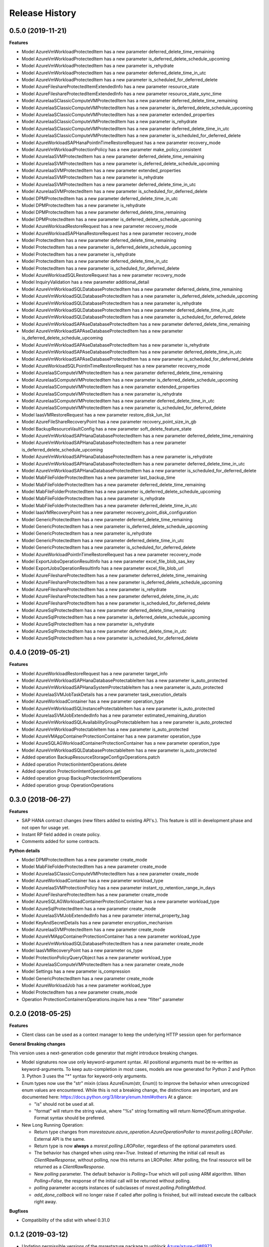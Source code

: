 .. :changelog:

Release History
===============

0.5.0 (2019-11-21)
++++++++++++++++++

**Features**

- Model AzureVmWorkloadProtectedItem has a new parameter deferred_delete_time_remaining
- Model AzureVmWorkloadProtectedItem has a new parameter is_deferred_delete_schedule_upcoming
- Model AzureVmWorkloadProtectedItem has a new parameter is_rehydrate
- Model AzureVmWorkloadProtectedItem has a new parameter deferred_delete_time_in_utc
- Model AzureVmWorkloadProtectedItem has a new parameter is_scheduled_for_deferred_delete
- Model AzureFileshareProtectedItemExtendedInfo has a new parameter resource_state
- Model AzureFileshareProtectedItemExtendedInfo has a new parameter resource_state_sync_time
- Model AzureIaaSClassicComputeVMProtectedItem has a new parameter deferred_delete_time_remaining
- Model AzureIaaSClassicComputeVMProtectedItem has a new parameter is_deferred_delete_schedule_upcoming
- Model AzureIaaSClassicComputeVMProtectedItem has a new parameter extended_properties
- Model AzureIaaSClassicComputeVMProtectedItem has a new parameter is_rehydrate
- Model AzureIaaSClassicComputeVMProtectedItem has a new parameter deferred_delete_time_in_utc
- Model AzureIaaSClassicComputeVMProtectedItem has a new parameter is_scheduled_for_deferred_delete
- Model AzureWorkloadSAPHanaPointInTimeRestoreRequest has a new parameter recovery_mode
- Model AzureVmWorkloadProtectionPolicy has a new parameter make_policy_consistent
- Model AzureIaaSVMProtectedItem has a new parameter deferred_delete_time_remaining
- Model AzureIaaSVMProtectedItem has a new parameter is_deferred_delete_schedule_upcoming
- Model AzureIaaSVMProtectedItem has a new parameter extended_properties
- Model AzureIaaSVMProtectedItem has a new parameter is_rehydrate
- Model AzureIaaSVMProtectedItem has a new parameter deferred_delete_time_in_utc
- Model AzureIaaSVMProtectedItem has a new parameter is_scheduled_for_deferred_delete
- Model DPMProtectedItem has a new parameter deferred_delete_time_in_utc
- Model DPMProtectedItem has a new parameter is_rehydrate
- Model DPMProtectedItem has a new parameter deferred_delete_time_remaining
- Model DPMProtectedItem has a new parameter is_deferred_delete_schedule_upcoming
- Model AzureWorkloadRestoreRequest has a new parameter recovery_mode
- Model AzureWorkloadSAPHanaRestoreRequest has a new parameter recovery_mode
- Model ProtectedItem has a new parameter deferred_delete_time_remaining
- Model ProtectedItem has a new parameter is_deferred_delete_schedule_upcoming
- Model ProtectedItem has a new parameter is_rehydrate
- Model ProtectedItem has a new parameter deferred_delete_time_in_utc
- Model ProtectedItem has a new parameter is_scheduled_for_deferred_delete
- Model AzureWorkloadSQLRestoreRequest has a new parameter recovery_mode
- Model InquiryValidation has a new parameter additional_detail
- Model AzureVmWorkloadSQLDatabaseProtectedItem has a new parameter deferred_delete_time_remaining
- Model AzureVmWorkloadSQLDatabaseProtectedItem has a new parameter is_deferred_delete_schedule_upcoming
- Model AzureVmWorkloadSQLDatabaseProtectedItem has a new parameter is_rehydrate
- Model AzureVmWorkloadSQLDatabaseProtectedItem has a new parameter deferred_delete_time_in_utc
- Model AzureVmWorkloadSQLDatabaseProtectedItem has a new parameter is_scheduled_for_deferred_delete
- Model AzureVmWorkloadSAPAseDatabaseProtectedItem has a new parameter deferred_delete_time_remaining
- Model AzureVmWorkloadSAPAseDatabaseProtectedItem has a new parameter is_deferred_delete_schedule_upcoming
- Model AzureVmWorkloadSAPAseDatabaseProtectedItem has a new parameter is_rehydrate
- Model AzureVmWorkloadSAPAseDatabaseProtectedItem has a new parameter deferred_delete_time_in_utc
- Model AzureVmWorkloadSAPAseDatabaseProtectedItem has a new parameter is_scheduled_for_deferred_delete
- Model AzureWorkloadSQLPointInTimeRestoreRequest has a new parameter recovery_mode
- Model AzureIaaSComputeVMProtectedItem has a new parameter deferred_delete_time_remaining
- Model AzureIaaSComputeVMProtectedItem has a new parameter is_deferred_delete_schedule_upcoming
- Model AzureIaaSComputeVMProtectedItem has a new parameter extended_properties
- Model AzureIaaSComputeVMProtectedItem has a new parameter is_rehydrate
- Model AzureIaaSComputeVMProtectedItem has a new parameter deferred_delete_time_in_utc
- Model AzureIaaSComputeVMProtectedItem has a new parameter is_scheduled_for_deferred_delete
- Model IaasVMRestoreRequest has a new parameter restore_disk_lun_list
- Model AzureFileShareRecoveryPoint has a new parameter recovery_point_size_in_gb
- Model BackupResourceVaultConfig has a new parameter soft_delete_feature_state
- Model AzureVmWorkloadSAPHanaDatabaseProtectedItem has a new parameter deferred_delete_time_remaining
- Model AzureVmWorkloadSAPHanaDatabaseProtectedItem has a new parameter is_deferred_delete_schedule_upcoming
- Model AzureVmWorkloadSAPHanaDatabaseProtectedItem has a new parameter is_rehydrate
- Model AzureVmWorkloadSAPHanaDatabaseProtectedItem has a new parameter deferred_delete_time_in_utc
- Model AzureVmWorkloadSAPHanaDatabaseProtectedItem has a new parameter is_scheduled_for_deferred_delete
- Model MabFileFolderProtectedItem has a new parameter last_backup_time
- Model MabFileFolderProtectedItem has a new parameter deferred_delete_time_remaining
- Model MabFileFolderProtectedItem has a new parameter is_deferred_delete_schedule_upcoming
- Model MabFileFolderProtectedItem has a new parameter is_rehydrate
- Model MabFileFolderProtectedItem has a new parameter deferred_delete_time_in_utc
- Model IaasVMRecoveryPoint has a new parameter recovery_point_disk_configuration
- Model GenericProtectedItem has a new parameter deferred_delete_time_remaining
- Model GenericProtectedItem has a new parameter is_deferred_delete_schedule_upcoming
- Model GenericProtectedItem has a new parameter is_rehydrate
- Model GenericProtectedItem has a new parameter deferred_delete_time_in_utc
- Model GenericProtectedItem has a new parameter is_scheduled_for_deferred_delete
- Model AzureWorkloadPointInTimeRestoreRequest has a new parameter recovery_mode
- Model ExportJobsOperationResultInfo has a new parameter excel_file_blob_sas_key
- Model ExportJobsOperationResultInfo has a new parameter excel_file_blob_url
- Model AzureFileshareProtectedItem has a new parameter deferred_delete_time_remaining
- Model AzureFileshareProtectedItem has a new parameter is_deferred_delete_schedule_upcoming
- Model AzureFileshareProtectedItem has a new parameter is_rehydrate
- Model AzureFileshareProtectedItem has a new parameter deferred_delete_time_in_utc
- Model AzureFileshareProtectedItem has a new parameter is_scheduled_for_deferred_delete
- Model AzureSqlProtectedItem has a new parameter deferred_delete_time_remaining
- Model AzureSqlProtectedItem has a new parameter is_deferred_delete_schedule_upcoming
- Model AzureSqlProtectedItem has a new parameter is_rehydrate
- Model AzureSqlProtectedItem has a new parameter deferred_delete_time_in_utc
- Model AzureSqlProtectedItem has a new parameter is_scheduled_for_deferred_delete

0.4.0 (2019-05-21)
++++++++++++++++++

**Features**

- Model AzureWorkloadRestoreRequest has a new parameter target_info
- Model AzureVmWorkloadSAPHanaDatabaseProtectableItem has a new parameter is_auto_protected
- Model AzureVmWorkloadSAPHanaSystemProtectableItem has a new parameter is_auto_protected
- Model AzureIaaSVMJobTaskDetails has a new parameter task_execution_details
- Model AzureWorkloadContainer has a new parameter operation_type
- Model AzureVmWorkloadSQLInstanceProtectableItem has a new parameter is_auto_protected
- Model AzureIaaSVMJobExtendedInfo has a new parameter estimated_remaining_duration
- Model AzureVmWorkloadSQLAvailabilityGroupProtectableItem has a new parameter is_auto_protected
- Model AzureVmWorkloadProtectableItem has a new parameter is_auto_protected
- Model AzureVMAppContainerProtectionContainer has a new parameter operation_type
- Model AzureSQLAGWorkloadContainerProtectionContainer has a new parameter operation_type
- Model AzureVmWorkloadSQLDatabaseProtectableItem has a new parameter is_auto_protected
- Added operation BackupResourceStorageConfigsOperations.patch
- Added operation ProtectionIntentOperations.delete
- Added operation ProtectionIntentOperations.get
- Added operation group BackupProtectionIntentOperations
- Added operation group OperationOperations

0.3.0 (2018-06-27)
++++++++++++++++++

**Features**

- SAP HANA contract changes (new filters added to existing API's.). This feature is still in development phase and not open for usage yet.
- Instant RP field added in create policy.
- Comments added for some contracts.

**Python details**

- Model DPMProtectedItem has a new parameter create_mode
- Model MabFileFolderProtectedItem has a new parameter create_mode
- Model AzureIaaSClassicComputeVMProtectedItem has a new parameter create_mode
- Model AzureWorkloadContainer has a new parameter workload_type
- Model AzureIaaSVMProtectionPolicy has a new parameter instant_rp_retention_range_in_days
- Model AzureFileshareProtectedItem has a new parameter create_mode
- Model AzureSQLAGWorkloadContainerProtectionContainer has a new parameter workload_type
- Model AzureSqlProtectedItem has a new parameter create_mode
- Model AzureIaaSVMJobExtendedInfo has a new parameter internal_property_bag
- Model KeyAndSecretDetails has a new parameter encryption_mechanism
- Model AzureIaaSVMProtectedItem has a new parameter create_mode
- Model AzureVMAppContainerProtectionContainer has a new parameter workload_type
- Model AzureVmWorkloadSQLDatabaseProtectedItem has a new parameter create_mode
- Model IaasVMRecoveryPoint has a new parameter os_type
- Model ProtectionPolicyQueryObject has a new parameter workload_type
- Model AzureIaaSComputeVMProtectedItem has a new parameter create_mode
- Model Settings has a new parameter is_compression
- Model GenericProtectedItem has a new parameter create_mode
- Model AzureWorkloadJob has a new parameter workload_type
- Model ProtectedItem has a new parameter create_mode
- Operation ProtectionContainersOperations.inquire has a new "filter" parameter

0.2.0 (2018-05-25)
++++++++++++++++++

**Features**

- Client class can be used as a context manager to keep the underlying HTTP session open for performance

**General Breaking changes**

This version uses a next-generation code generator that *might* introduce breaking changes.

- Model signatures now use only keyword-argument syntax. All positional arguments must be re-written as keyword-arguments.
  To keep auto-completion in most cases, models are now generated for Python 2 and Python 3. Python 3 uses the "*" syntax for keyword-only arguments.
- Enum types now use the "str" mixin (class AzureEnum(str, Enum)) to improve the behavior when unrecognized enum values are encountered.
  While this is not a breaking change, the distinctions are important, and are documented here:
  https://docs.python.org/3/library/enum.html#others
  At a glance:

  - "is" should not be used at all.
  - "format" will return the string value, where "%s" string formatting will return `NameOfEnum.stringvalue`. Format syntax should be prefered.

- New Long Running Operation:

  - Return type changes from `msrestazure.azure_operation.AzureOperationPoller` to `msrest.polling.LROPoller`. External API is the same.
  - Return type is now **always** a `msrest.polling.LROPoller`, regardless of the optional parameters used.
  - The behavior has changed when using `raw=True`. Instead of returning the initial call result as `ClientRawResponse`,
    without polling, now this returns an LROPoller. After polling, the final resource will be returned as a `ClientRawResponse`.
  - New `polling` parameter. The default behavior is `Polling=True` which will poll using ARM algorithm. When `Polling=False`,
    the response of the initial call will be returned without polling.
  - `polling` parameter accepts instances of subclasses of `msrest.polling.PollingMethod`.
  - `add_done_callback` will no longer raise if called after polling is finished, but will instead execute the callback right away.

**Bugfixes**

- Compatibility of the sdist with wheel 0.31.0

0.1.2 (2019-03-12)
++++++++++++++++++

* Updating permissible versions of the msrestazure package to unblock `Azure/azure-cli#6973 <https://github.com/Azure/azure-cli/issues/6973>`_.


0.1.1 (2017-08-09)
++++++++++++++++++

**Bug fixes**

* Fix duration parsing (#1214)

0.1.0 (2017-06-05)
++++++++++++++++++

* Initial Release